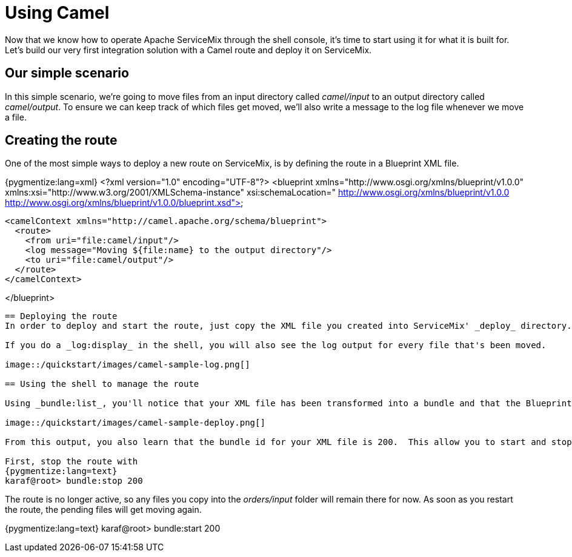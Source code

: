 = Using Camel

Now that we know how to operate Apache ServiceMix through the shell console, it's time to start using it for what it is built for.  Let's build our very first integration solution with a Camel route and deploy it on ServiceMix.

== Our simple scenario
In this simple scenario, we're going to move files from an input directory called _camel/input_ to an output directory called _camel/output_.  To ensure we can keep track of which files get moved, we'll also write a message to the log file whenever we move a file.

== Creating the route
One of the most simple ways to deploy a new route on ServiceMix, is by defining the route in a Blueprint XML file.

{pygmentize:lang=xml}
<?xml version="1.0" encoding="UTF-8"?>
<blueprint
    xmlns="http://www.osgi.org/xmlns/blueprint/v1.0.0"
    xmlns:xsi="http://www.w3.org/2001/XMLSchema-instance"
    xsi:schemaLocation="
      http://www.osgi.org/xmlns/blueprint/v1.0.0
      http://www.osgi.org/xmlns/blueprint/v1.0.0/blueprint.xsd">

    <camelContext xmlns="http://camel.apache.org/schema/blueprint">
      <route>
        <from uri="file:camel/input"/>
        <log message="Moving ${file:name} to the output directory"/>
        <to uri="file:camel/output"/>
      </route>
    </camelContext>

</blueprint>
----

== Deploying the route
In order to deploy and start the route, just copy the XML file you created into ServiceMix' _deploy_ directory.  The file will get picked up and deployed by ServiceMix.  You will see a _camel/input_ folder appear in your ServiceMix installation directory and any files you copy into that directory will get moved into the _camel/output_ directory.

If you do a _log:display_ in the shell, you will also see the log output for every file that's been moved.

image::/quickstart/images/camel-sample-log.png[]

== Using the shell to manage the route

Using _bundle:list_, you'll notice that your XML file has been transformed into a bundle and that the Blueprint container has been created to start your Camel route.

image::/quickstart/images/camel-sample-deploy.png[]

From this output, you also learn that the bundle id for your XML file is 200.  This allow you to start and stop the route whenever necessary.  Let's give this a go now...

First, stop the route with
{pygmentize:lang=text}
karaf@root> bundle:stop 200
----

The route is no longer active, so any files you copy into the _orders/input_ folder will remain there for now.  As soon as you restart the route, the pending files will get moving again.

{pygmentize:lang=text}
karaf@root> bundle:start 200
----

